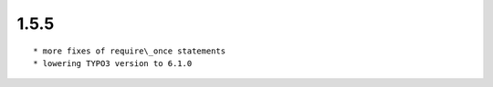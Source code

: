 1.5.5
---------------------

::

	* more fixes of require\_once statements
	* lowering TYPO3 version to 6.1.0

